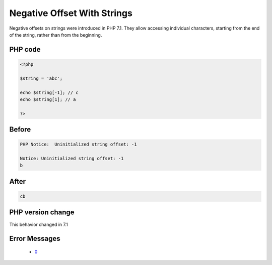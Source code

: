 .. _`negative-offset-with-strings`:

Negative Offset With Strings
============================
.. meta::
	:description:
		Negative Offset With Strings: Negative offsets on strings were introduced in PHP 7.
	:twitter:card: summary_large_image
	:twitter:site: @exakat
	:twitter:title: Negative Offset With Strings
	:twitter:description: Negative Offset With Strings: Negative offsets on strings were introduced in PHP 7
	:twitter:creator: @exakat
	:twitter:image:src: https://php-changed-behaviors.readthedocs.io/en/latest/_static/logo.png
	:og:image: https://php-changed-behaviors.readthedocs.io/en/latest/_static/logo.png
	:og:title: Negative Offset With Strings
	:og:type: article
	:og:description: Negative offsets on strings were introduced in PHP 7
	:og:url: https://php-tips.readthedocs.io/en/latest/tips/negativeOffsetOnStrings.html
	:og:locale: en

Negative offsets on strings were introduced in PHP 7.1. They allow accessing individual characters, starting from the end of the string, rather than from the beginning.

PHP code
________
.. code-block:: php

   <?php
   
   $string = 'abc';
   
   echo $string[-1]; // c
   echo $string[1]; // a
   
   ?>

Before
______
.. code-block:: output

   PHP Notice:  Uninitialized string offset: -1
   
   Notice: Uninitialized string offset: -1
   b

After
______
.. code-block:: output

   cb


PHP version change
__________________
This behavior changed in 7.1


Error Messages
______________

  + `0 <https://php-errors.readthedocs.io/en/latest/messages/.html>`_



